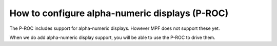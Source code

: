 How to configure alpha-numeric displays (P-ROC)
===============================================

The P-ROC includes support for alpha-numeric displays. However MPF does not
support these yet.

When we do add alpha-numeric display support, you will be able to use the
P-ROC to drive them.
